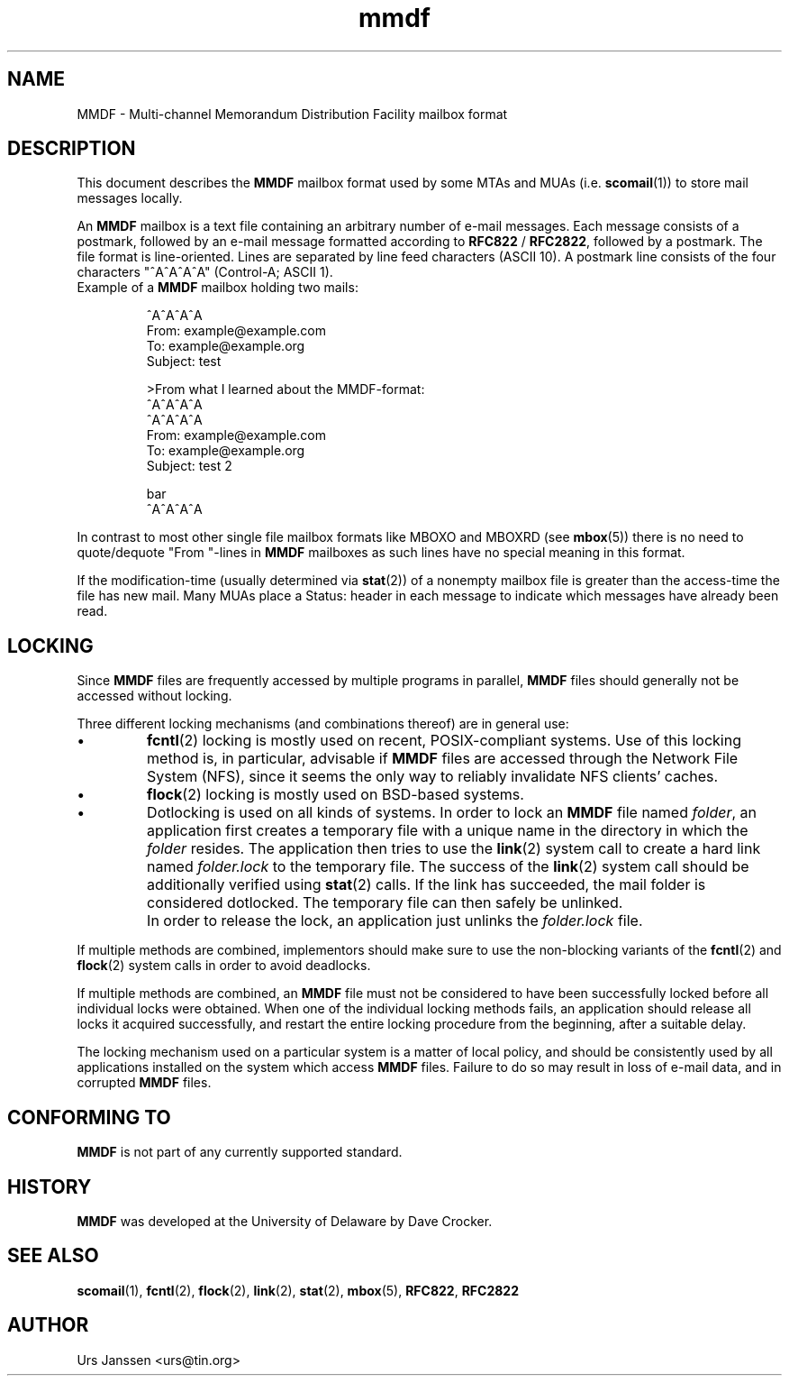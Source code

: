 .\" Project   : tin
.\" Module    : mmdf.5
.\" Author    : U. Janssen
.\" Created   : 2002-02-18
.\" Updated   :
.\" Notes     : needs a lot of work
.\"
.TH mmdf 5 "February 18th, 2002" "Unix" "User Manuals"
.\"
.SH NAME
MMDF \- Multi\-channel Memorandum Distribution Facility mailbox format
.\"
.SH DESCRIPTION
This document describes the
.B MMDF
mailbox format used by some MTAs and MUAs (i.e.
.BR scomail (1))
to store mail messages locally.
.PP
An
.B MMDF
mailbox is a text file containing an arbitrary number of e-mail messages.
Each message consists of a postmark, followed by an e-mail message formatted
according to \fBRFC822\fP / \fBRFC2822\fP, followed by a postmark. The file
format is line-oriented. Lines are separated by line feed characters (ASCII
10). A postmark line consists of the four characters "^A^A^A^A" (Control-A;
ASCII 1).
.TP
Example of a \fBMMDF\fP mailbox holding two mails:
.RS
.nf
.sp
^A^A^A^A
.br
From: example@example.com
.br
To: example@example.org
.br
Subject: test
.br
.sp
.br
>From what I learned about the MMDF-format:
.br
.br
^A^A^A^A
.br
^A^A^A^A
.br
From: example@example.com
.br
To: example@example.org
.br
Subject: test 2
.br
.sp
.br
bar
.br
^A^A^A^A
.fi
.RE
.PP
In contrast to most other single file mailbox formats like
MBOXO and MBOXRD (see
.BR mbox (5))
there is no need to quote/dequote "From "\-lines in
.B MMDF
mailboxes as such lines have no special meaning in this format.
.PP
If the modification-time (usually determined via
.BR stat (2))
of a nonempty mailbox file is greater than the access-time
the file has new mail. Many MUAs place a Status: header in
each message to indicate which messages have already been
read.
.\"
.SH LOCKING
Since
.B MMDF
files are frequently accessed by multiple programs in parallel,
.B MMDF
files should generally not be accessed without locking.
.PP
Three different locking mechanisms (and combinations thereof) are in
general use:
.IP "\(bu"
.BR fcntl (2)
locking is mostly used on recent, POSIX-compliant systems. Use of
this locking method is, in particular, advisable if
.B MMDF
files are accessed through the Network File System (NFS), since it
seems the only way to reliably invalidate NFS clients' caches.
.IP "\(bu"
.BR flock (2)
locking is mostly used on BSD-based systems.
.IP "\(bu"
Dotlocking is used on all kinds of systems. In order to lock an
.B MMDF
file named \fIfolder\fR, an application first creates a temporary file
with a unique name in the directory in which the
\fIfolder\fR resides. The application then tries to use the
.BR link (2)
system call to create a hard link named \fIfolder.lock\fR
to the temporary file. The success of the
.BR link (2)
system call should be additionally verified using
.BR stat (2)
calls. If the link has succeeded, the mail folder is considered
dotlocked. The temporary file can then safely be unlinked.
.IP ""
In order to release the lock, an application just unlinks the
\fIfolder.lock\fR file.
.PP
If multiple methods are combined, implementors should make sure to
use the non-blocking variants of the
.BR fcntl (2)
and
.BR flock (2)
system calls in order to avoid deadlocks.
.PP
If multiple methods are combined, an
.B MMDF
file must not be considered to have been successfully locked before
all individual locks were obtained. When one of the individual
locking methods fails, an application should release all locks it
acquired successfully, and restart the entire locking procedure from
the beginning, after a suitable delay.
.PP
The locking mechanism used on a particular system is a matter of
local policy, and should be consistently used by all applications
installed on the system which access
.B MMDF
files. Failure to do so may result in loss of e-mail data, and in
corrupted
.B MMDF
files.
.\"
.\" .SH FILES
.\" /usr/spool/mmdf/lock/home
.\" $HOME/Mail/
.\"
.\" .SH SECURITY
.\"
.SH "CONFORMING TO"
.B MMDF
is not part of any currently supported standard.
.\"
.SH HISTORY
.B MMDF
was developed at the University of Delaware by Dave Crocker.
.\"
.SH "SEE ALSO"
.BR scomail (1),
.BR fcntl (2),
.BR flock (2),
.BR link (2),
.BR stat (2),
.BR mbox (5),
.BR RFC822 ,
.BR RFC2822

.SH AUTHOR
Urs Janssen <urs@tin.org>

